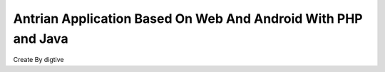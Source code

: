 ###################
Antrian Application Based On Web And Android With PHP and Java
###################
Create By digtive
